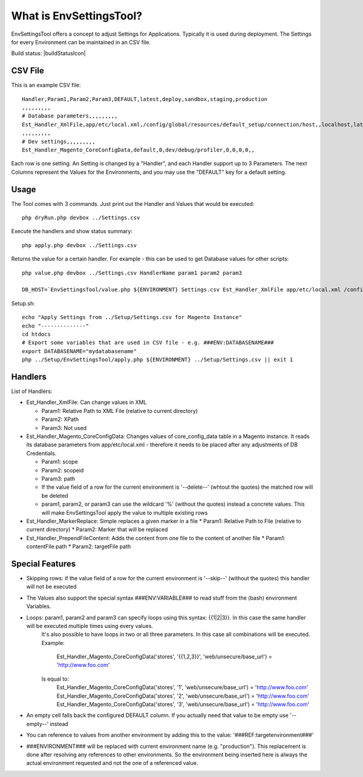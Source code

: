 What is EnvSettingsTool?
=====================

EnvSettingsTool offers a concept to adjust Settings for Applications.
Typically it is used during deployment.
The Settings for every Environment can be maintained in an CSV file.

Build status: |buildStatusIcon|

CSV File
-------------

This is an example CSV file:
::
	Handler,Param1,Param2,Param3,DEFAULT,latest,deploy,sandbox,staging,production
	,,,,,,,,,
	# Database parameters,,,,,,,,,
	Est_Handler_XmlFile,app/etc/local.xml,/config/global/resources/default_setup/connection/host,,localhost,latestdb,deploydb,,,
	,,,,,,,,,
	# Dev settings,,,,,,,,,
	Est_Handler_Magento_CoreConfigData,default,0,dev/debug/profiler,0,0,0,0,,

.. image:: doc/csv.jpg

Each row is one setting. An Setting is changed by a "Handler", and each Handler support up to 3 Parameters.
The next Columns represent the Values for the Environments, and you may use the "DEFAULT" key for a default setting.


Usage
-----------------
The Tool comes with 3 commands.
Just print out the Handler and Values that would be executed:
::
	php dryRun.php devbox ../Settings.csv

Execute the handlers and show status summary:
::
	php apply.php devbox ../Settings.csv

Returns the value for a certain handler. For example - this can be used to get Database values for other scripts:
::
	php value.php devbox ../Settings.csv HandlerName param1 param2 param3

	DB_HOST=`EnvSettingsTool/value.php ${ENVIRONMENT} Settings.csv Est_Handler_XmlFile app/etc/local.xml /config/global/resources/default_setup/connection/host`


Setup.sh:
::
	echo "Apply Settings from ../Setup/Settings.csv for Magento Instance"
	echo "--------------"
	cd htdocs
	# Export some variables that are used in CSV file - e.g. ###ENV:DATABASENAME###
	export DATABASENAME="mydatabasename"
	php ../Setup/EnvSettingsTool/apply.php ${ENVIRONMENT} ../Setup/Settings.csv || exit 1

Handlers
-----------------
List of Handlers:

* 	Est_Handler_XmlFile: Can change values in XML

	*	Param1: Relative Path to XML File (relative to current directory)
	*	Param2: XPath
	*	Param3: Not used

* 	Est_Handler_Magento_CoreConfigData: Changes values of core_config_data table in a  Magento instance.
	It reads its database parameters from app/etc/local.xml - therefore it needs to be placed after any adjustments of DB Credentials.

	*	Param1: scope
	*	Param2: scopeid
	*	Param3: path
	* 	If the value field of a row for the current environment is '--delete--' (whtout the quotes) the matched row will be deleted
	* 	param1, param2, or param3 can use the wildcard '%' (without the quotes) instead a concrete values. This will make EnvSettingsTool apply the value to multiple existing rows

*	Est_Handler_MarkerReplace: Simple replaces a given marker in a file
	*	Param1: Relative Path to File (relative to current directory)
	*	Param2: Marker that will be replaced

*	Est_Handler_PrependFileContent: Adds the content from one file to the content of another file
	*	Param1: contentFile path
	*	Param2: targetFile path

Special Features
-----------------
* Skipping rows: if the value field of a row for the current environment is '--skip--' (without the quotes) this handler will not be executed
* The Values also support the special syntax ###ENV:VARIABLE### to read stuff from the (bash) environment Variables.
* Loops: param1, param2 and param3 can specify loops using this syntax: {{1|2|3}}. In this case the same handler will be executed multiple times using every values. \
	It's also possible to have loops in two or all three parameters. In this case all combinations will be executed. \
	Example: \
		Est_Handler_Magento_CoreConfigData('stores', '{{1,2,3}}', 'web/unsecure/base_url') = 'http://www.foo.com' \
	Is equal to: \
		Est_Handler_Magento_CoreConfigData('stores', '1', 'web/unsecure/base_url') = 'http://www.foo.com' \
		Est_Handler_Magento_CoreConfigData('stores', '2', 'web/unsecure/base_url') = 'http://www.foo.com' \
		Est_Handler_Magento_CoreConfigData('stores', '3', 'web/unsecure/base_url') = 'http://www.foo.com' \
* An empty cell falls back the configured DEFAULT column. If you actually need that value to be empty use '--empty--' instead
* You can reference to values from another environment by adding this to the value: '###REF:targetenvironment###'
* ###ENVIRONMENT### will be replaced with current environment name (e.g. "production"). This replacement is done after resolving any references to other environments. So the environment being inserted here is always the actual environment requested and not the one of a referenced value.